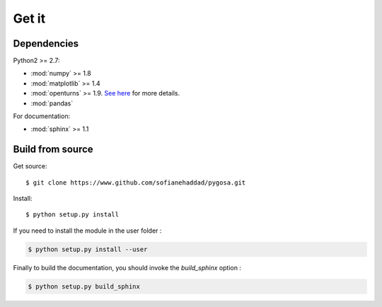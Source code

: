 .. _install:

======
Get it
======


Dependencies
============

Python2 >= 2.7:

- :mod:`numpy` >= 1.8

- :mod:`matplotlib` >= 1.4

- :mod:`openturns` >= 1.9. `See here <http://openturns.github.io/openturns/master/install.html>`_ for more details.

- :mod:`pandas`

For documentation:

- :mod:`sphinx` >= 1.1

Build from source
=================

Get source::

    $ git clone https://www.github.com/sofianehaddad/pygosa.git

Install::

    $ python setup.py install

If you need to install the module in the user folder :

.. code-block:: shell

    $ python setup.py install --user

Finally to build the documentation, you should invoke the `build_sphinx` option :

.. code-block:: shell

    $ python setup.py build_sphinx

